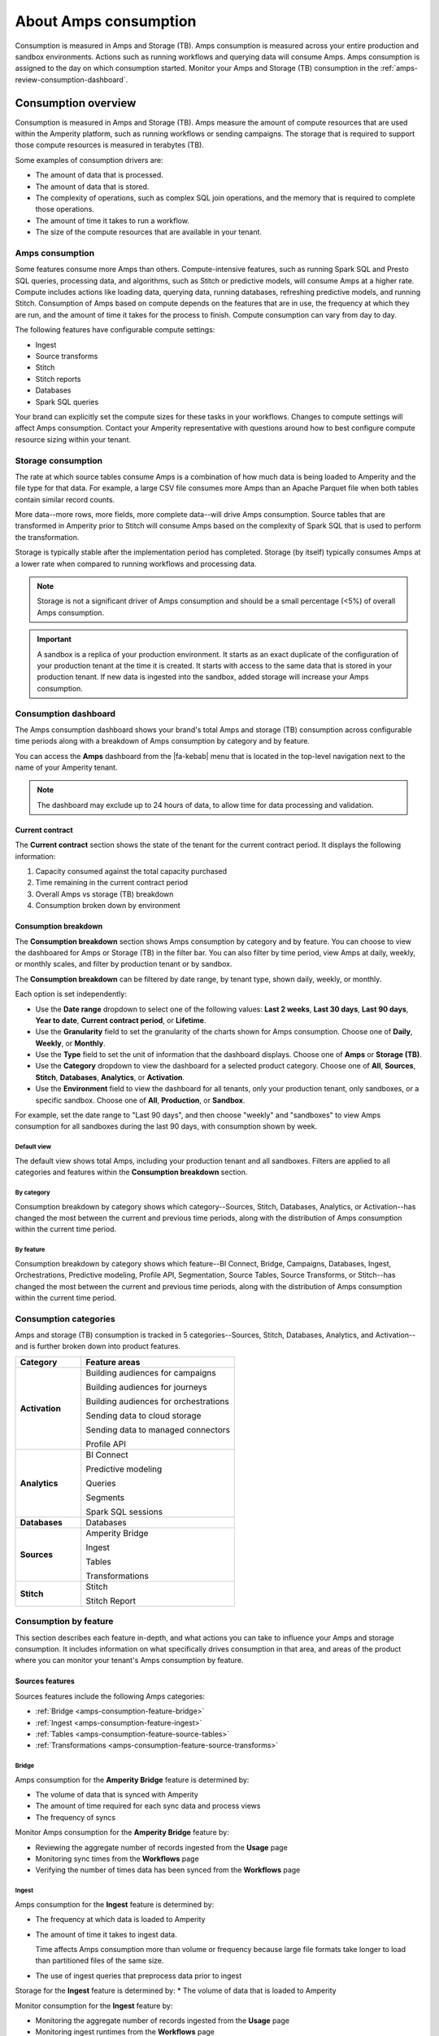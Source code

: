 .. https://docs.amperity.com/reference/


.. meta::
    :description lang=en:
        Amps are a normalized unit that measure total consumption across categories and features within the Amperity platform.

.. meta::
    :content class=swiftype name=body data-type=text:
        Amps are a normalized unit that measure total consumption across categories and features within the Amperity platform.

.. meta::
    :content class=swiftype name=title data-type=string:
        Amps consumption

==================================================
About Amps consumption
==================================================

.. amps-consumption-start

Consumption is measured in Amps and Storage (TB). Amps consumption is measured across your entire production and sandbox environments. Actions such as running workflows and querying data will consume Amps. Amps consumption is assigned to the day on which consumption started. Monitor your Amps and Storage (TB) consumption in the :ref:`amps-review-consumption-dashboard`.

.. amps-consumption-end


.. _amps-consumption-overview:

Consumption overview
==================================================

.. amps-review-consumption-start

Consumption is measured in Amps and Storage (TB).
Amps measure the amount of compute resources that are used within the Amperity platform, such as running workflows or sending campaigns.
The storage that is required to support those compute resources is measured in terabytes (TB).

Some examples of consumption drivers are:

* The amount of data that is processed.
* The amount of data that is stored.
* The complexity of operations, such as complex SQL join operations, and the memory that is required to complete those operations.
* The amount of time it takes to run a workflow.
* The size of the compute resources that are available in your tenant.

.. amps-review-consumption-end


.. _amps-review-consumption-compute:

Amps consumption
--------------------------------------------------

.. amps-review-consumption-compute-start

Some features consume more Amps than others. Compute-intensive features, such as running Spark SQL and Presto SQL queries, processing data, and algorithms, such as Stitch or predictive models, will consume Amps at a higher rate. Compute includes actions like loading data, querying data, running databases, refreshing predictive models, and running Stitch. Consumption of Amps based on compute depends on the features that are in use, the frequency at which they are run, and the amount of time it takes for the process to finish. Compute consumption can vary from day to day.

The following features have configurable compute settings:

* Ingest
* Source transforms
* Stitch
* Stitch reports
* Databases
* Spark SQL queries

Your brand can explicitly set the compute sizes for these tasks in your workflows. Changes to compute settings will affect Amps consumption. Contact your Amperity representative with questions around how to best configure compute resource sizing within your tenant.

.. amps-review-consumption-compute-end


.. _amps-review-consumption-storage:

Storage consumption
--------------------------------------------------

.. amps-review-consumption-storage-start

The rate at which source tables consume Amps is a combination of how much data is being loaded to Amperity and the file type for that data. For example, a large CSV file consumes more Amps than an Apache Parquet file when both tables contain similar record counts.

More data--more rows, more fields, more complete data--will drive Amps consumption. Source tables that are transformed in Amperity prior to Stitch will consume Amps based on the complexity of Spark SQL that is used to perform the transformation.

Storage is typically stable after the implementation period has completed. Storage (by itself) typically consumes Amps at a lower rate when compared to running workflows and processing data.

.. note:: Storage is not a significant driver of Amps consumption and should be a small percentage (<5%) of overall Amps consumption.

.. important:: A sandbox is a replica of your production environment. It starts as an exact duplicate of the configuration of your production tenant at the time it is created. It starts with access to the same data that is stored in your production tenant. If new data is ingested into the sandbox, added storage will increase your Amps consumption.

.. amps-review-consumption-storage-end


.. _amps-review-consumption-dashboard:

Consumption dashboard
--------------------------------------------------

.. amps-review-consumption-dashboard-start

The Amps consumption dashboard shows your brand's total Amps and storage (TB) consumption across configurable time periods along with a breakdown of Amps consumption by category and by feature.

You can access the **Amps** dashboard from the |fa-kebab| menu that is located in the top-level navigation next to the name of your Amperity tenant.

.. note:: The dashboard may exclude up to 24 hours of data, to allow time for data processing and validation.


.. amps-review-consumption-dashboard-end


.. _amps-review-consumption-dashboard-summary:

Current contract
++++++++++++++++++++++++++++++++++++++++++++++++++

.. amps-review-consumption-dashboard-summary-start

The **Current contract** section shows the state of the tenant for the current contract period. It displays the following information:

#. Capacity consumed against the total capacity purchased
#. Time remaining in the current contract period
#. Overall Amps vs storage (TB) breakdown
#. Consumption broken down by environment

.. amps-review-consumption-dashboard-summary-end


.. _amps-review-consumption-dashboard-breakdown:

Consumption breakdown
++++++++++++++++++++++++++++++++++++++++++++++++++

.. amps-review-consumption-dashboard-breakdown-start

The **Consumption breakdown** section shows Amps consumption by category and by feature. You can choose to view the dashboared for Amps or Storage (TB) in the filter bar. You can also filter by time period, view Amps at daily, weekly, or monthly scales, and filter by production tenant or by sandbox.

The **Consumption breakdown** can be filtered by date range, by tenant type, shown daily, weekly, or monthly.

.. image:: ../../images/amps-consumption-filters.png
   :width: 420 px
   :alt: The Amps consumption breakdown, default view.
   :align: left
   :class: no-scaled-link

Each option is set independently:

* Use the **Date range** dropdown to select one of the following values: **Last 2 weeks**, **Last 30 days**, **Last 90 days**, **Year to date**, **Current contract period**, or **Lifetime**.
* Use the **Granularity** field to set the granularity of the charts shown for Amps consumption. Choose one of **Daily**, **Weekly**, or **Monthly**.
* Use the **Type** field to set the unit of information that the dashboard displays. Choose one of **Amps** or **Storage (TB)**.
* Use the **Category** dropdown to view the dashboard for a selected product category. Choose one of **All**, **Sources**, **Stitch**, **Databases**, **Analytics**, or **Activation**.
* Use the **Environment** field to view the dashboard for all tenants, only your production tenant, only sandboxes, or a specific sandbox. Choose one of **All**, **Production**, or **Sandbox**.

For example, set the date range to "Last 90 days", and then choose "weekly" and "sandboxes" to view Amps consumption for all sandboxes during the last 90 days, with consumption shown by week.

.. amps-review-consumption-dashboard-breakdown-end


.. _amps-review-consumption-dashboard-default:

Default view
^^^^^^^^^^^^^^^^^^^^^^^^^^^^^^^^^^^^^^^^^^^^^^^^^^

.. amps-review-consumption-dashboard-default-start

The default view shows total Amps, including your production tenant and all sandboxes. Filters are applied to all categories and features within the **Consumption breakdown** section.

.. image:: ../../images/amps-consumption-default-view.png
   :width: 600 px
   :alt: The Amps consumption breakdown, default view.
   :align: left
   :class: no-scaled-link

.. amps-review-consumption-dashboard-default-end


.. _amps-review-consumption-dashboard-category:

By category
^^^^^^^^^^^^^^^^^^^^^^^^^^^^^^^^^^^^^^^^^^^^^^^^^^

.. amps-review-consumption-dashboard-category-start

Consumption breakdown by category shows which category--Sources, Stitch, Databases, Analytics, or Activation--has changed the most between the current and previous time periods, along with the distribution of Amps consumption within the current time period.

.. image:: ../../images/amps-consumption-category-view.png
   :width: 600 px
   :alt: The Amps consumption breakdown, default view.
   :align: left
   :class: no-scaled-link

.. amps-review-consumption-dashboard-category-end


.. _amps-review-consumption-dashboard-feature:

By feature
^^^^^^^^^^^^^^^^^^^^^^^^^^^^^^^^^^^^^^^^^^^^^^^^^^

.. amps-review-consumption-dashboard-feature-start

Consumption breakdown by category shows which feature--BI Connect, Bridge, Campaigns, Databases, Ingest, Orchestrations, Predictive modeling, Profile API, Segmentation, Source Tables, Source Transforms, or Stitch--has changed the most between the current and previous time periods, along with the distribution of Amps consumption within the current time period.

.. amps-review-consumption-dashboard-feature-end

.. image:: ../../images/amps-consumption-feature-view.png
   :width: 600 px
   :alt: The Amps consumption breakdown, default view.
   :align: left
   :class: no-scaled-link


.. _amps-consumption-categories:

Consumption categories
--------------------------------------------------

.. amps-consumption-categories-start

Amps and storage (TB) consumption is tracked in 5 categories--Sources, Stitch, Databases, Analytics, and Activation--and is further broken down into product features.

.. list-table::
   :widths: 30 70
   :header-rows: 1

   * - Category
     - Feature areas

   * - **Activation**
     - Building audiences for campaigns

       Building audiences for journeys

       Building audiences for orchestrations

       Sending data to cloud storage

       Sending data to managed connectors

       Profile API

   * - **Analytics**
     - BI Connect

       Predictive modeling

       Queries

       Segments

       Spark SQL sessions

   * - **Databases**
     - Databases

   * - **Sources**
     - Amperity Bridge

       Ingest

       Tables

       Transformations

   * - **Stitch**
     - Stitch

       Stitch Report

.. amps-consumption-categories-end


.. _amps-consumption-features:

Consumption by feature
--------------------------------------------------

.. amps-consumption-features-start

This section describes each feature in-depth, and what actions you can take to influence your Amps and storage consumption. It includes information on what specifically drives consumption in that area, and areas of the product where you can monitor your tenant's Amps consumption by feature.

.. amps-consumption-features-end


.. _amps-consumption-features-sources:

Sources features
++++++++++++++++++++++++++++++++++++++++++++++++++

.. amps-consumption-features-sources-start

Sources features include the following Amps categories:

* :ref:`Bridge <amps-consumption-feature-bridge>`
* :ref:`Ingest <amps-consumption-feature-ingest>`
* :ref:`Tables <amps-consumption-feature-source-tables>`
* :ref:`Transformations <amps-consumption-feature-source-transforms>`

.. amps-consumption-features-sources-end


.. _amps-consumption-feature-bridge:

Bridge
^^^^^^^^^^^^^^^^^^^^^^^^^^^^^^^^^^^^^^^^^^^^^^^^^^

.. amps-consumption-feature-bridge-start

Amps consumption for the **Amperity Bridge** feature is determined by:

* The volume of data that is synced with Amperity
* The amount of time required for each sync data and process views
* The frequency of syncs

Monitor Amps consumption for the **Amperity Bridge** feature by:

* Reviewing the aggregate number of records ingested from the **Usage** page
* Monitoring sync times from the **Workflows** page
* Verifying the number of times data has been synced from the **Workflows** page

.. amps-consumption-feature-bridge-end


.. _amps-consumption-feature-ingest:

Ingest
^^^^^^^^^^^^^^^^^^^^^^^^^^^^^^^^^^^^^^^^^^^^^^^^^^

.. amps-consumption-feature-ingest-start

Amps consumption for the **Ingest** feature is determined by:

* The frequency at which data is loaded to Amperity
* The amount of time it takes to ingest data.

  Time affects Amps consumption more than volume or frequency because large file formats take longer to load than partitioned files of the same size.

* The use of ingest queries that preprocess data prior to ingest

Storage for the **Ingest** feature is determined by:
* The volume of data that is loaded to Amperity

Monitor consumption for the **Ingest** feature by:

* Monitoring the aggregate number of records ingested from the **Usage** page
* Monitoring ingest runtimes from the **Workflows** page
* Preferring file formats that are partitioned, such as Apache Parquet, over file formats that are not, such as CSV
* Using Amperity Bridge to sync large volumes of data instead of loading that same volume as a flat file
* Review ingest queries to help ensure they are simple and efficient; complex or inefficient SQL within an ingest query will increase Amps consumption
* Configuring courier groups to ingest files only when necessary; for example, some files must be ingested daily, but others might only need to be ingested weekly or monthly

.. amps-consumption-feature-ingest-end


.. _amps-consumption-feature-source-tables:

Tables
^^^^^^^^^^^^^^^^^^^^^^^^^^^^^^^^^^^^^^^^^^^^^^^^^^

.. amps-consumption-feature-source-tables-start

Amps consumption for the **Source tables** feature is determined by:

* The amount of data stored in source tables and the outputs of source transforms
* The number if fields in source tables
* The density of records in source tables

Monitor Amps consumption for the **Source tables** feature by:

* Monitoring the total number of records from the **Sources** page
* Reviewing the number of records that are ingested per day from the **Usage** page

.. amps-consumption-feature-source-tables-end


.. _amps-consumption-feature-source-transforms:

Transformations
^^^^^^^^^^^^^^^^^^^^^^^^^^^^^^^^^^^^^^^^^^^^^^^^^^

.. amps-consumption-feature-source-transforms-start

Amps consumption for the **Transformations** feature is determined by:

* The frequency at which transformations are run
* The volume of data that is processed for transformations
* Complex SQL in transformations may cause longer runtimes
* Changes to transformations runtimes often cause variable Amps consumption
* Larger compute resources

.. note:: Transformations are also referred to as "custom domain tables".

Monitor Amps consumption for the **Transformations** feature by:

* Monitoring the history of runtime durations for transformations from the **Workflows** page
* Count the number of transformations that are run from the **Workflows** page
* Using version history to monitor changes to SQL queries for transformations

.. amps-consumption-feature-source-transforms-end


.. _amps-consumption-features-stitch:

Stitch features
++++++++++++++++++++++++++++++++++++++++++++++++++

.. amps-consumption-features-stitch-start

Stitch features include the following Amps categories:

* :ref:`Stitch <amps-consumption-feature-stitch>`
* :ref:`Stitch report <amps-consumption-feature-stitch-report>`

.. amps-consumption-features-stitch-end


.. _amps-consumption-feature-stitch:

Stitch
^^^^^^^^^^^^^^^^^^^^^^^^^^^^^^^^^^^^^^^^^^^^^^^^^^

.. amps-consumption-feature-stitch-start

Amps consumption for the **Stitch** feature is determined by:

* Adding more inputs to Stitch, such as additional data sources that contain customer profile data, can increase Amps consumption. This is highly dependent on the types of records that are made available to Stitch. Sparse records with low connectivity will consume fewer Amps. Rich records with high connectivity will consume more Amps
* Poorly configured foreign keys (FKs) can lead to higher frequencies of interconnected records, which may increase the duration of the Stitch run
* Bad values that are not added to the bad-values blocklist may increase the duration of the Stitch run
* Larger compute resources

Monitor Amps consumption for the **Stitch** feature by:

* Monitoring the duration of Stitch runs from the **Workflows** page
* Viewing the number of profiles that are stitched over time from the **Usage** page

.. admonition:: Stitch configuration and Amps consumption?

   * Forcing Stitch to run increases Amps consumption because Stitch does not use cached results with that run mode.
   * Skipping unified changes output can lower Amps consumption.
   * Disabling stable IDs can lower Amps consumption, but also makes it more likely that Amperity ID assignment for profiles changes more often over time.
   * Using 1:1 Stitch has the lowest Amps consumption, but that is because Stitch does not perform identity resolution with that run option.
   * The size of graph partitions, also referred to as supersized clusters, can affect Amps consumption.
   * A high threshold at which trivial duplicates are treated as a single record can affect Amps consumption.

.. amps-consumption-feature-stitch-end


.. _amps-consumption-feature-stitch-report:

Stitch Report
^^^^^^^^^^^^^^^^^^^^^^^^^^^^^^^^^^^^^^^^^^^^^^^^^^

.. amps-consumption-feature-stitch-report-start

Amps consumption for the **Stitch Report** feature is determined by the amount of time it takes to build the report after Stitch is done processing data for identity resolution. The amount of time it takes to build the report is determined by the complexity of the Stitch run.

.. amps-consumption-feature-stitch-report-end


.. _amps-consumption-features-databases:

Databases
++++++++++++++++++++++++++++++++++++++++++++++++++

.. amps-consumption-feature-databases-start

Amps consumption for the **Databases** feature is determined by:

* The frequency at which a database is run
* The length of time it takes to run the database
* Calculating extended transactions attributes
* Larger compute settings for SQL resources

Storage for the **Databases** feature is determined by:

* The number of tables in a database
* The number of custom tables that are used by analytics and marketing activities
* The number of records in each table

Monitor consumption for the **Databases** feature by:

* Monitoring the database runtime and run history
* Monitoring individual table runtimes and histories
* Monitoring record counts over time by table, especially after updates are made to SQL queries
* Comparing runtimes over time will help identify tables that contain inefficient or complex SQL.

  Reducing cluster size may reduce Amps consumption for Spark processing, but may increase the overall runtime.

* Inefficient and complex SQL will consume more Amps at a higher rate than data quantity or data complexity.

  Duplication and skew in **JOIN** operations or window functions affects how the table is partitioned by Spark.

.. amps-consumption-feature-databases-end


.. _amps-consumption-features-analytics:

Analytics features
++++++++++++++++++++++++++++++++++++++++++++++++++

.. amps-consumption-features-analytics-start

Analytics features include the following Amps categories:

* :ref:`BI Connect <amps-consumption-feature-bi-connect>`
* :ref:`Predictive modeling <amps-consumption-feature-predictive-modeling>`
* :ref:`Queries <amps-consumption-feature-queries>`
* :ref:`Segments <amps-consumption-feature-segments>`
* :ref:`Spark SQL sessions <amps-consumption-feature-spark-sql-sessions>`

.. amps-consumption-features-analytics-end


.. _amps-consumption-feature-bi-connect:

BI Connect
^^^^^^^^^^^^^^^^^^^^^^^^^^^^^^^^^^^^^^^^^^^^^^^^^^

.. amps-consumption-feature-bi-connect-start

Amps consumption for the **BI Connect** feature is determined by the frequency at which data is sent to BI Connect, is orchestrated from BI Connect, along with the amount of data that is stored in BI Connect.

.. tip:: Work with your Amperity representative to better understand your brand's Amps consumption rates when using BI Connect.

   Migrating BI Connect workflows to Amperity Bridge will lower Amps consumption.

.. amps-consumption-feature-bi-connect-end


.. _amps-consumption-feature-predictive-modeling:

Predictive modeling
^^^^^^^^^^^^^^^^^^^^^^^^^^^^^^^^^^^^^^^^^^^^^^^^^^

.. amps-consumption-feature-predictive-modeling-start

Amps consumption for the **Predictive modeling** feature is determined by:

* The frequency at which predictions (including training and inference) are run
* The number of courier groups that are associated with predictive modeling
* The number of predictive models that are enabled. Adding models will increase Amps consumption.
* The size of the dataset that is made available to predictive modeling.

Storage for the **Predictive modeling** feature is determined by:

* The amount of data that is configured and made available to predictive modeling

  .. note:: Amperity trains models every two weeks; Amps consumption for predictive modeling increases during model training.

Monitor consumption for the **Predictive modeling** feature by:

* Monitoring workflows that contain predictive modeling tasks from the **Workflows** page
* Reviewing the record count for tables that are used by predictive modeling
* Consider the frequency at which models are run. Less frequent training or inference will lower Amps consumption, but will decrease the accuracy of the models.
* Ensuring that each model has the correct inputs. Use the **Predictive models** page that is available for each database to review the inputs to each model in your customer 360 database
* Review each predictive modeling job, including when the next inference and training jobs will run. Use the **Predictive models** page to access individual jobs for each predictive model that is enabled in your tenant

.. amps-consumption-feature-predictive-modeling-end


.. _amps-consumption-feature-queries:

Queries
^^^^^^^^^^^^^^^^^^^^^^^^^^^^^^^^^^^^^^^^^^^^^^^^^^

.. amps-consumption-feature-queries-start

Amps consumption for the **Queries** feature is determined by:

* The number of ad-hoc queries
* The complexity of each query as measured by the number of bytes scanned
* The size of the dataset that is available to the query

Monitor Amps consumption for the **Queries** feature by:

* Monitoring the number of queries that are executed from the **Usage** page
* Verifying the amount of data scanned by a query
* Review Spark SQL queries with high Amps consumption for :ref:`skew <sql-spark-skew>`.

.. amps-consumption-feature-queries-end


.. _amps-consumption-feature-segments:

Segments
^^^^^^^^^^^^^^^^^^^^^^^^^^^^^^^^^^^^^^^^^^^^^^^^^^

.. amps-consumption-feature-segments-start

Amps consumption for the **Segments** feature is determined by:

* The number of tracked segments that are run
* The complexity of tracked segments as measured by the number of bytes scanned

.. amps-consumption-feature-segments-end


.. _amps-consumption-feature-spark-sql-sessions:

Spark SQL sessions
^^^^^^^^^^^^^^^^^^^^^^^^^^^^^^^^^^^^^^^^^^^^^^^^^^

.. amps-consumption-feature-spark-sql-sessions-start

Amps consumption for the **Spark SQL sessions** feature is determined by:

* The size of the compute settings for the Spark SQL session
* The number of Spark SQL sessions that are run
* The length of each session

.. amps-consumption-feature-spark-sql-sessions-end


.. _amps-consumption-features-activation:

Activation features
++++++++++++++++++++++++++++++++++++++++++++++++++

.. amps-consumption-features-activation-start

Activation features include the following Amps categories:

* :ref:`Audiences for campaigns <amps-consumption-feature-campaigns>`
* :ref:`Audiences for journeys <amps-consumption-feature-journeys>`
* :ref:`Audiences for orchestrations <amps-consumption-feature-orchestrations>`
* :ref:`Data sent to cloud storage <amps-consumption-feature-cloud-storage>`
* :ref:`Data sent to managed connectors <amps-consumption-feature-managed-connectors>`
* :ref:`Profile API <amps-consumption-feature-profile-api>`

.. amps-consumption-features-activation-end


.. _amps-consumption-feature-campaigns:

Audiences for campaigns
^^^^^^^^^^^^^^^^^^^^^^^^^^^^^^^^^^^^^^^^^^^^^^^^^^

.. amps-consumption-feature-campaigns-start

Amps consumption for the **Campaigns** feature is determined by:

* The frequency at which campaigns are run
* The complexity of SQL queries that are used by a campaign
* The number of individual segments that are run within each campaign; a campaign starts with a top-level audience, applies exclusions, uses additional segments to apply subaudiences by destination and use case, then finally appends relevant fields to the output; each segment that is run within a campaign will consume Amps
* The amount of data being sent from Amperity to a downstream location

Storage for the **Campaigns** feature is primarily determined by:

* The size of the campaigns activation state and **Campaign Recipients** tables

Monitor consumption for the **Campaigns** feature by:

* Reviewing audience sizes; larger segments take longer to analyze and campaigns that have more subaudiences, criteria, or configured attributes will take longer to run and will consume more Amps
* Monitoring workflows that contain recurring campaigns from the **Workflows** page
* Monitoring the frequency and runtime duration for campaigns that are run automatically from the **Usage** page
* Reviewing the customer profiles and records sent from the **Usage** page
* Limiting the number of records that are maintained in the campaigns activation state and **Campaign Recipients** tables by ensuring that campaigns sent from Amperity are actively used by your brand's downstream use cases

.. amps-consumption-feature-campaigns-end


.. _amps-consumption-feature-journeys:

Audiences for journeys
^^^^^^^^^^^^^^^^^^^^^^^^^^^^^^^^^^^^^^^^^^^^^^^^^^

.. amps-consumption-feature-journeys-start

Amps consumption for the **Journeys** feature is determined by:

* The frequency at which journeys are run
* The complexity of SQL queries that are used by a journey
* The frequency at which audiences are split into different pathways within a journey
* The number of individual segments that are run within each journey
* The size of each audience within the journey

Monitor consumption for the **Journeys** feature by:

* Reviewing audience sizes; larger segments take longer to analyze and journeys that have many branching paths will take longer to run and will consume more Amps
* Limiting the number of records that are maintained in the journeys activation state table by ensuring that journeys sent from Amperity are actively used by your brand's downstream use cases

.. amps-consumption-feature-journeys-end


.. _amps-consumption-feature-orchestrations:

Audiences for orchestrations
^^^^^^^^^^^^^^^^^^^^^^^^^^^^^^^^^^^^^^^^^^^^^^^^^^

.. amps-consumption-feature-orchestrations-start

Amps consumption for the **Orchestrations** feature is determined by:

* The frequency at which orchestrations are run
* The complexity of SQL queries that are used with each orchestration
* The amount of data being sent from Amperity to a downstream location

Monitor Amps consumption for the **Orchestrations** feature by:

* Monitoring workflows that contain queries that are run automatically from the **Workflows** page
* Monitoring the frequency and runtime duration for queries that are run automatically from the **Usage** page

.. amps-consumption-feature-orchestrations-end


.. _amps-consumption-feature-cloud-storage:

Data sent to cloud storage
^^^^^^^^^^^^^^^^^^^^^^^^^^^^^^^^^^^^^^^^^^^^^^^^^^

.. amps-consumption-feature-cloud-storage-start

Amps consumption for cloud storage--Amazon S3, Google Cloud Storage, Microsoft Azure, and SFTP--is determined by the amount of data sent from Amperity cloud storage.

.. note:: Amps consumption for data sent to :ref:`managed connectors <amps-consumption-feature-managed-connectors>` is its own category.

Monitor Amps consumption for cloud storage by:

* Reviewing the size of datasets
* Reviewing the number of records sent
* Monitoring the frequency at which data is sent to cloud storage

.. amps-consumption-feature-cloud-storage-end


.. _amps-consumption-feature-managed-connectors:

Data sent to managed connectors
^^^^^^^^^^^^^^^^^^^^^^^^^^^^^^^^^^^^^^^^^^^^^^^^^^

.. amps-consumption-feature-managed-connectors-start

Amps consumption for managed connectors--campaigns, journeys, and orchestrations--is determined by the amount of data sent from Amperity to `downstream marketing applications <../../destinations.html>`__.

.. note:: Data sent to :ref:`cloud storage <amps-consumption-feature-cloud-storage>` is its own Amps category.

Monitor Amps consumption for managed connectors by:

* Reviewing campaign audience sizes
* Monitoring the frequency at which campaigns and journeys run
* Reviewing customer profiles
* Reviewing the number of records sent in orchestrations

.. amps-consumption-feature-managed-connectors-end


.. _destinations-premium-connectors:

Premium connectors
^^^^^^^^^^^^^^^^^^^^^^^^^^^^^^^^^^^^^^^^^^^^^^^^^^

.. destinations-premium-connectors-start

Some connectors have an additional amps charge to use. This charge is a flat fee and it is measured per month: 25K amps per connector per month.

For example, if you use 3 premium connectors in one month and 4 the next, that consumes 75K amps in the first month and 100K amps the second month. Premium connectors do not consume storage.

This applies to the following connectors:

* Amazon Ads
* Criteo Audience API
* Criteo Retail Audience API
* Facebook
* Google Ads
* Google Customer Match
* Google Enhanced Conversions
* LiveRamp
* Meta Ads Offline Events
* Microsoft Ads
* Microsoft Invest
* Neustar
* Pinterest
* Snapchat
* The Trade Desk
* The Trade Desk 3P Marketplace
* The Trade Desk Offline Events
* TikTok Ads
* TikTok Ads Offline Events
* Yahoo DSP

.. destinations-premium-connectors-end


.. _amps-consumption-feature-profile-api:

Profile API
^^^^^^^^^^^^^^^^^^^^^^^^^^^^^^^^^^^^^^^^^^^^^^^^^^

.. amps-consumption-feature-profile-api-start

Amps consumption for the **Profile API** feature is determined by the number of individual Profile API indexes that are enabled in your tenant. Each index is made available from an endpoint that is always available to downstream workflows that make API requests to that endpoint.

Monitor Amps consumption for the **Profile API** feature by ensuring that your tenant generates Profile API indexes that are necessary to support your downstream workflows.

.. amps-consumption-feature-profile-api-end


.. _amps-reduce:

Reduce Amps consumption
==================================================

.. amps-reduce-start

You should review your Amps consumption on a regular basis to ensure that your brand is getting the most value out of Amperity to support all of your brand's use cases.

.. amps-reduce-end


.. _amps-reduce-category:

By category
--------------------------------------------------

.. amps-reduce-category-start

The following sections describe approaches your brand can take to help optimize your Amps consumption by category: **Activation**, **Analytics**, **Databases**, **Sources**, and **Stitch**.

.. amps-reduce-category-end


.. _amps-reduce-category-activation:

Activation
++++++++++++++++++++++++++++++++++++++++++++++++++

.. amps-reduce-category-activation-start

To reduce Amps consumption for the **Activation** category:

* Review SQL used in orchestrated queries. Complex operations over large datasets tend to consume more Amps.

* Review segments used for campaigns. Complex operations over large datasets tend to consume more Amps.

.. amps-reduce-category-activation-end


.. _amps-reduce-category-analytics:

Analytics
++++++++++++++++++++++++++++++++++++++++++++++++++

.. amps-reduce-category-analytics-start

To reduce Amps consumption for the **Analytics** category:

* Predictive modeling can have a high Amps consumption rate, especially on days where the models are being trained against your customer data profiles. Please ask your Amperity representative for assistance with adjusting compute resourcing for predictive modeling.

.. amps-reduce-category-analytics-end


.. _amps-reduce-category-databases:

Databases
++++++++++++++++++++++++++++++++++++++++++++++++++

.. amps-reduce-category-databases-start

To reduce Amps consumption for the **Databases** category:

* Databases and source transforms run on Apache Spark and use Spark SQL. Review the run history to identify the longest-running tables.

* Complex SQL over large datasets tends to consume more Amps. Consider opportunities to simplify the logic and filter or pre-aggregate incoming data.

* Spark performance suffers in the presence of "skew", or poorly-distributed data that is used for joins, aggregations, or window function partitions. Check the distribution of values used in joining keys.

* Duplication in joins can result in higher Amps consumption, as later operations must process a larger amount of data. Check for uniqueness in joining keys, and consider aggregating before joining to prevent duplication. 

* Review compute settings. Please ask your Amperity representative for assistance with adjusting compute resourcing for the **Databases** category.

.. amps-reduce-category-databases-end


.. _amps-reduce-category-sources:

Sources
++++++++++++++++++++++++++++++++++++++++++++++++++

.. amps-reduce-category-sources-start

To reduce Amps consumption for the **Sources** category:

* Use Amperity Bridge to sync data to Amperity. A sync is more efficient and typically consumes Amps at a lower rate than loading files. Amperity Bridge connects to your Lakehouse quickly and efficiently.

* Partitioned CSV files, when available, can be ingested in parallel, running more quickly than non-partitioned CSV files. Modern file formats, such as Apache Parquet, can be processed even more quickly.

* Ingesting data incrementally is faster than ingesting full historical data.

* Remove unused source tables. The amount of data that is stored will consume Amps. While storage costs do not typically lead to high Amps consumption, deleting unused source tables can help reduce Amps consumption.

  .. note:: Amperity maintains a short buffer period to ensure data can be restored, should it need to be. After deleting unused source tables lower Amps consumption will show in the dashboard after the buffer period has been passed.

* Remove older records. Processing smaller tables consumes fewer Amps.

* Source transforms (previously referred to as "custom domain tables") can be difficult to optimize. Refer to the **Database** section for tips on how to improve Spark SQL performance, or ask your Amperity representative for assistance.

.. amps-reduce-category-sources-end


.. _amps-reduce-category-stitch:

Stitch
++++++++++++++++++++++++++++++++++++++++++++++++++

.. amps-reduce-category-stitch-start

To reduce Amps consumption for the **Stitch** category:

* Review bad-value blocklist settings. Bad values can lead to overclustering, and increased Amps consumption.

* Review all of the foreign keys (FKs) that are applied to all source tables that are made available to Stitch. Poorly configured foreign keys (FKs) can lead to higher frequencies of interconnected records, which may increase the duration of the Stitch run and lead to higher Amps consumption. Consider adding automated bad-value detection for foreign keys.

* As your brand adds more records Amps consumption will change. More complete records typically consume more Amps than sparse records. Depending on the type of data added, it may be helpful to adjust the compute resourcing. Please ask your Amperity representative for assistance with adjusting compute resourcing for the **Stitch** category.

.. amps-reduce-category-stitch-end


.. _amps-reduce-adjust-compute:

Adjust compute settings
--------------------------------------------------

.. amps-reduce-adjust-compute-start

Compute settings control the amount of compute resources, such as CPU and memory, that are available to a category. Increasing compute resource sizes will increase the rate at which Amps are consumed per hour. This rate will vary by feature and may be affected by other configurations within your tenant. Please ask Amperity Support for assistance with questions before adjusting compute resources.

You can adjust the compute settings for your tenant for the following categories:

* **Source transforms**
* **Stitch**
* **Databases**
* **Stitch reports**
* **Spark SQL engine**

Compute settings for each category may be adjusted to one of XS (smallest), S, M, L, XL, and XXL (largest). Open the **Compute settings** page from the Amperity |fa-kebab| menu (next to your tenant's brand logo), use the sliders to adjust the compute resource size, and then click **Save**

.. note:: The compute resources for the **Ingest** category cannot be adjusted because ingest dynamically scales to the type and amount of data that is being pulled into the Amperity platform.

Fine-tuning compute resource sizes is a balance between speed and cost. For well-distributed jobs, increasing compute resources might reduce runtime while consuming Amps at the same rate. For inefficient SQL operations, increasing compute resources may increase Amps consumption significantly, without significant runtime reduction. All changes to compute resources should be made in a sandbox and fully tested before promoting them to your production tenant.

.. important:: Only a **Datagrid Administrator** can modify compute resource sizes. Please ask your Amperity representative for assistance with any questions around adjusting compute resources.

.. amps-reduce-adjust-compute-end
